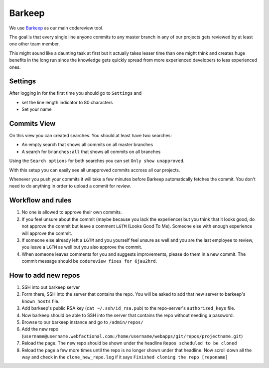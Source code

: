 Barkeep
=======

We use `Barkeep <http://getbarkeep.org>`_ as our main codereview tool.

The goal is that every single line anyone commits to any master branch in any
of our projects gets reviewed by at least one other team member.

This might sound like a daunting task at first but it actually takes lesser
time than one might think and creates huge benefits in the long run since the
knowledge gets quickly spread from more experienced developers to less
experienced ones.

Settings
--------

After logging in for the first time you should go to ``Settings`` and

* set the line length indicator to 80 characters
* Set your name

Commits View
------------

On this view you can created searches. You should at least have two searches:

* An empty search that shows all commits on all master branches
* A search for ``branches:all`` that shows all commits on all branches

Using the ``Search options`` for both searches you can set ``Only show
unapproved``.

With this setup you can easily see all unapproved commits accross all our
projects.

Whenever you push your commits it will take a few minutes before Barkeep
automatically fetches the commit. You don't need to do anything in order to
upload a commit for review.

Workflow and rules
------------------

1. No one is allowed to approve their own commits.
2. If you feel unsure about the commit (maybe because you lack the experience)
   but you think that it looks good, do not approve the commit but leave a
   comment ``LGTM`` (Looks Good To Me). Someone else with enough experience will
   approve the commit.
3. If someone else already left a ``LGTM`` and you yourself feel unsure as well
   and you are the last employee to review, you leave a ``LGTM`` as well but you
   also approve the commit.
4. When someone leaves comments for you and suggests improvements, please do
   them in a new commit. The commit message should be ``codereview fixes for
   6jau2hrd``.

How to add new repos
--------------------

1. SSH into out barkeep server
2. Form there, SSH into the server that contains the repo. You will be asked
   to add that new server to barkeep's ``known_hosts`` file.
3. Add barkeep's public RSA key (``cat ~/.ssh/id_rsa.pub``) to the repo-server's
   ``authorized_keys`` file.
4. Now barkeep should be able to SSH into the server that contains the repo
   without needing a password.
5. Browse to our barkeep instance and go to ``/admin/repos/``
6. Add the new repo
   (``username@username.webfactional.com:/home/username/webapps/git/repos/projectname.git``)
7. Reload the page. The new repo should be shown under the headline
   ``Repos scheduled to be cloned``
8. Reload the page a few more times until the repo is no longer shown under
   that headline. Now scroll down all the way and check in the
   ``clone_new_repo.log`` if it says ``Finished cloning the repo [reponame]``
